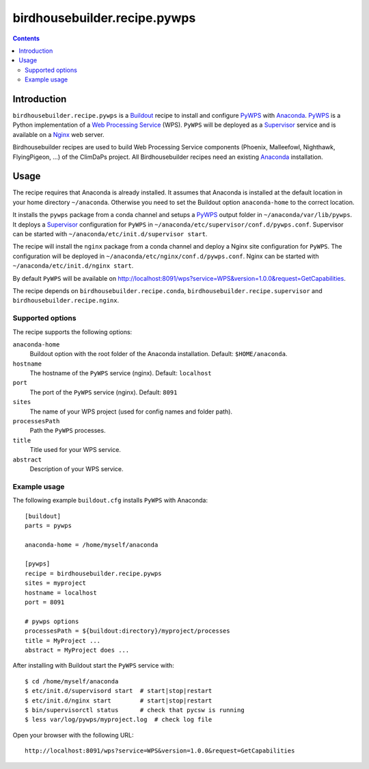 *****************************
birdhousebuilder.recipe.pywps
*****************************

.. contents::

Introduction
************

``birdhousebuilder.recipe.pywps`` is a `Buildout`_ recipe to install and configure `PyWPS`_ with `Anaconda`_. `PyWPS`_ is a Python implementation of a `Web Processing Service`_ (WPS). ``PyWPS`` will be deployed as a `Supervisor`_ service and is available on a `Nginx`_ web server. 

Birdhousebuilder recipes are used to build Web Processing Service components (Phoenix, Malleefowl, Nighthawk, FlyingPigeon, ...) of the ClimDaPs project. All Birdhousebuilder recipes need an existing `Anaconda`_ installation.  

.. _`Buildout`: http://buildout.org/
.. _`Anaconda`: http://continuum.io/
.. _`Supervisor`: http://supervisord.org/
.. _`Nginx`: http://nginx.org/
.. _`PyWPS`: https://github.com/geopython/PyWPS
.. _`Web Processing Service`: https://en.wikipedia.org/wiki/Web_Processing_Service


Usage
*****

The recipe requires that Anaconda is already installed. It assumes that Anaconda is installed at the default location in your home directory ``~/anaconda``. Otherwise you need to set the Buildout option ``anaconda-home`` to the correct location.

It installs the ``pywps`` package from a conda channel and setups a `PyWPS`_ output folder in ``~/anaconda/var/lib/pywps``. It deploys a `Supervisor`_ configuration for ``PyWPS`` in ``~/anaconda/etc/supervisor/conf.d/pywps.conf``. Supervisor can be started with ``~/anaconda/etc/init.d/supervisor start``.

The recipe will install the ``nginx`` package from a conda channel and deploy a Nginx site configuration for ``PyWPS``. The configuration will be deployed in ``~/anaconda/etc/nginx/conf.d/pywps.conf``. Nginx can be started with ``~/anaconda/etc/init.d/nginx start``.

By default ``PyWPS`` will be available on http://localhost:8091/wps?service=WPS&version=1.0.0&request=GetCapabilities.

The recipe depends on ``birdhousebuilder.recipe.conda``, ``birdhousebuilder.recipe.supervisor`` and ``birdhousebuilder.recipe.nginx``.

Supported options
=================

The recipe supports the following options:

``anaconda-home``
   Buildout option with the root folder of the Anaconda installation. Default: ``$HOME/anaconda``.

``hostname``
   The hostname of the ``PyWPS`` service (nginx). Default: ``localhost``

``port``
   The port of the ``PyWPS`` service (nginx). Default: ``8091``

``sites``
   The name of your WPS project (used for config names and folder path).

``processesPath``
   Path the ``PyWPS`` processes.
   
``title``
   Title used for your WPS service.

``abstract``
   Description of your WPS service.


Example usage
=============

The following example ``buildout.cfg`` installs ``PyWPS`` with Anaconda::

  [buildout]
  parts = pywps

  anaconda-home = /home/myself/anaconda

  [pywps]
  recipe = birdhousebuilder.recipe.pywps
  sites = myproject
  hostname = localhost
  port = 8091

  # pywps options
  processesPath = ${buildout:directory}/myproject/processes
  title = MyProject ...
  abstract = MyProject does ...

After installing with Buildout start the ``PyWPS`` service with::

  $ cd /home/myself/anaconda
  $ etc/init.d/supervisord start  # start|stop|restart
  $ etc/init.d/nginx start        # start|stop|restart
  $ bin/supervisorctl status      # check that pycsw is running
  $ less var/log/pywps/myproject.log  # check log file

Open your browser with the following URL:: 

  http://localhost:8091/wps?service=WPS&version=1.0.0&request=GetCapabilities





